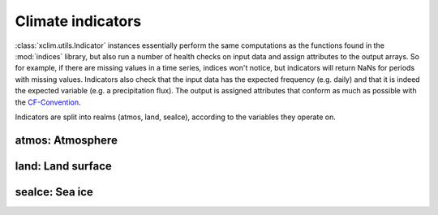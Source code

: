 ==================
Climate indicators
==================

:class:`xclim.utils.Indicator` instances essentially perform the same computations as the functions
found in the :mod:`indices` library, but also run a number of health checks on input data
and assign attributes to the output arrays. So for example, if there are missing values in
a time series, indices won't notice, but indicators will return NaNs for periods with missing
values. Indicators also check that the input data has the expected frequency (e.g. daily) and that
it is indeed the expected variable (e.g. a precipitation flux). The output is assigned attributes
that conform as much as possible with the `CF-Convention`_.

Indicators are split into realms (atmos, land, seaIce), according to the variables they operate on.


atmos: Atmosphere
=================

.. raw:: html
    <dl>
   {% for ind in indicators['atmos'] %}
     <dt><b>{{ ind.long_name }}</b>  (<var>atmos.{{ ind.identifier | safe}}</var>) </dt>
     <dd>{{ ind.description }}</dd>
   {% endfor %}
   </dl>

land: Land surface
==================

.. raw:: html
    <dl>
   {% for ind in indicators['land'] %}
     <dt><b>{{ ind.long_name | e }}</b>  (<var>land.{{ ind.identifier | safe}}</var>) </dt>
     <dd>{{ ind.description | e }}</dd>
   {% endfor %}
   </dl>

seaIce: Sea ice
===============

.. raw:: html
    <dl>
   {% for ind in indicators['seaIce'] %}
     <dt><b>{{ ind.long_name }}</b>  (<var>seaIce.{{ ind.identifier | safe}}</var>) </dt>
     <dd>{{ ind.description }}</dd>
   {% endfor %}
   </dl>



.. _CF-Convention: http://cfconventions.org/
